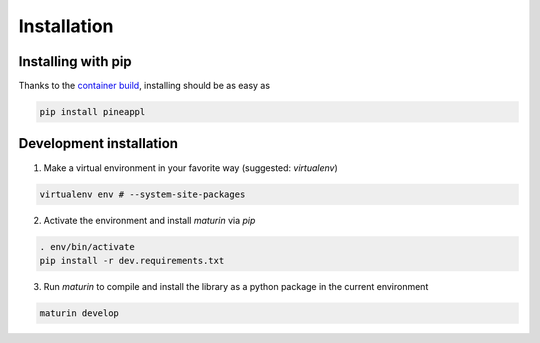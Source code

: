 Installation
============

Installing with pip
-------------------
Thanks to the `container build <https://github.com/N3PDF/pineappl/blob/master/pineappl_py/package/README.md>`_, installing should be as easy as

.. code:: sh

    pip install pineappl


Development installation
------------------------

1. Make a virtual environment in your favorite way (suggested: `virtualenv`)

.. code:: sh

    virtualenv env # --system-site-packages


2. Activate the environment and install `maturin` via `pip`

.. code:: sh

    . env/bin/activate
    pip install -r dev.requirements.txt


3. Run `maturin` to compile and install the library as a python package in the
   current environment

.. code:: sh

    maturin develop
